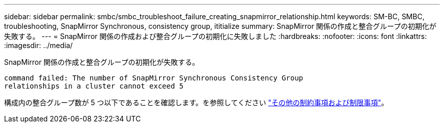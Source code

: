 ---
sidebar: sidebar 
permalink: smbc/smbc_troubleshoot_failure_creating_snapmirror_relationship.html 
keywords: SM-BC, SMBC, troubleshooting, SnapMirror Synchronous, consistency group, ititialize 
summary: SnapMirror 関係の作成と整合グループの初期化が失敗する。 
---
= SnapMirror 関係の作成および整合グループの初期化に失敗しました
:hardbreaks:
:nofooter: 
:icons: font
:linkattrs: 
:imagesdir: ../media/


[role="lead"]
SnapMirror 関係の作成と整合グループの初期化が失敗する。

....
command failed: The number of SnapMirror Synchronous Consistency Group
relationships in a cluster cannot exceed 5
....
構成内の整合グループ数が 5 つ以下であることを確認します。を参照してください link:smbc_plan_additional_restrictions_and_limitations.html["その他の制約事項および制限事項"]。
